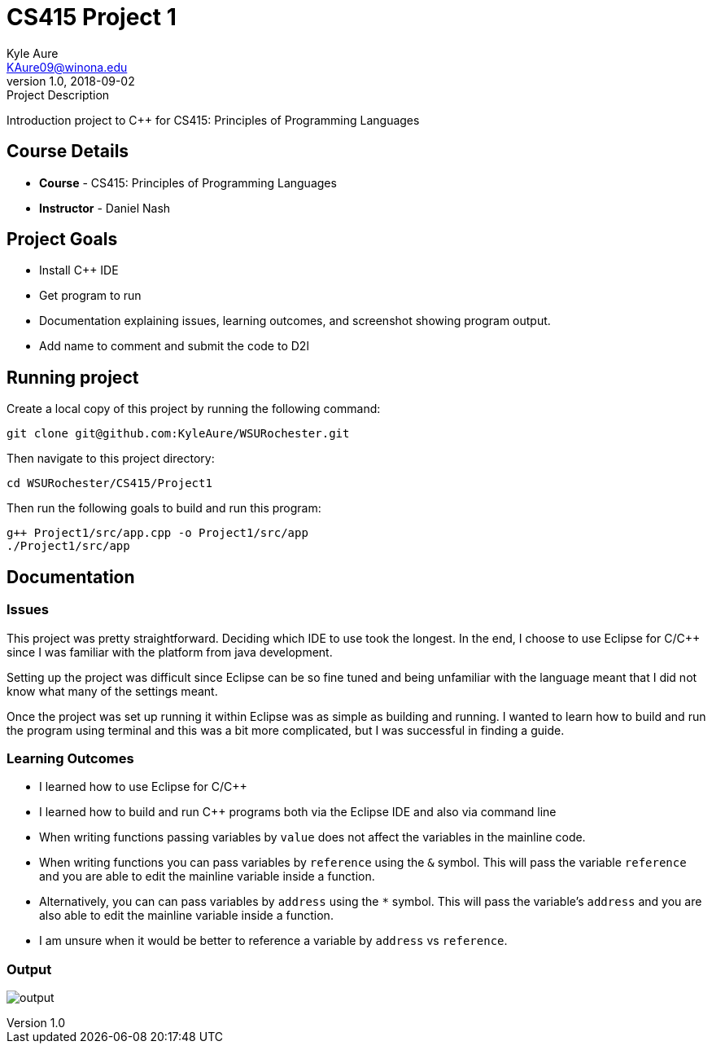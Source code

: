 = CS415 Project 1
Kyle Aure <KAure09@winona.edu>
v1.0, 2018-09-02
:RepoURL: https://github.com/KyleAure/WSURochester
:AuthorURL: https://github.com/KyleAure
:DirURL: {RepoURL}/CSXXX

.Project Description
****
Introduction project to C++ for CS415: Principles of Programming Languages
****

== Course Details
* **Course** - CS415: Principles of Programming Languages
* **Instructor** - Daniel Nash

== Project Goals
* Install C++ IDE
* Get program to run
* Documentation explaining issues, learning outcomes, and screenshot showing program output.
* Add name to comment and submit the code to D2l

== Running project
Create a local copy of this project by running the following command:

```bash
git clone git@github.com:KyleAure/WSURochester.git
```

Then navigate to this project directory:
```bash
cd WSURochester/CS415/Project1
```

Then run the following goals to build and run this program:
```bash
g++ Project1/src/app.cpp -o Project1/src/app
./Project1/src/app
```

== Documentation
=== Issues
This project was pretty straightforward.
Deciding which IDE to use took the longest.
In the end, I choose to use Eclipse for C/C++ since I was familiar with the platform from java development.

Setting up the project was difficult since Eclipse can be so fine tuned and being unfamiliar with the language meant that I did not know what many of the settings meant.

Once the project was set up running it within Eclipse was as simple as building and running.
I wanted to learn how to build and run the program using terminal and this was a bit more complicated, but I was successful in finding a guide.

=== Learning Outcomes
* I learned how to use Eclipse for C/C++
* I learned how to build and run C++ programs both via the Eclipse IDE and also via command line
* When writing functions passing variables by `value` does not affect the variables in the mainline code.
* When writing functions you can pass variables by `reference` using the `&` symbol.
This will pass the variable `reference` and you are able to edit the mainline variable inside a function.
* Alternatively, you can can pass variables by `address` using the `*` symbol.
This will pass the variable's `address` and you are also able to edit the mainline variable inside a function.
* I am unsure when it would be better to reference a variable by `address` vs `reference`.

=== Output
image:images/output.png[]
